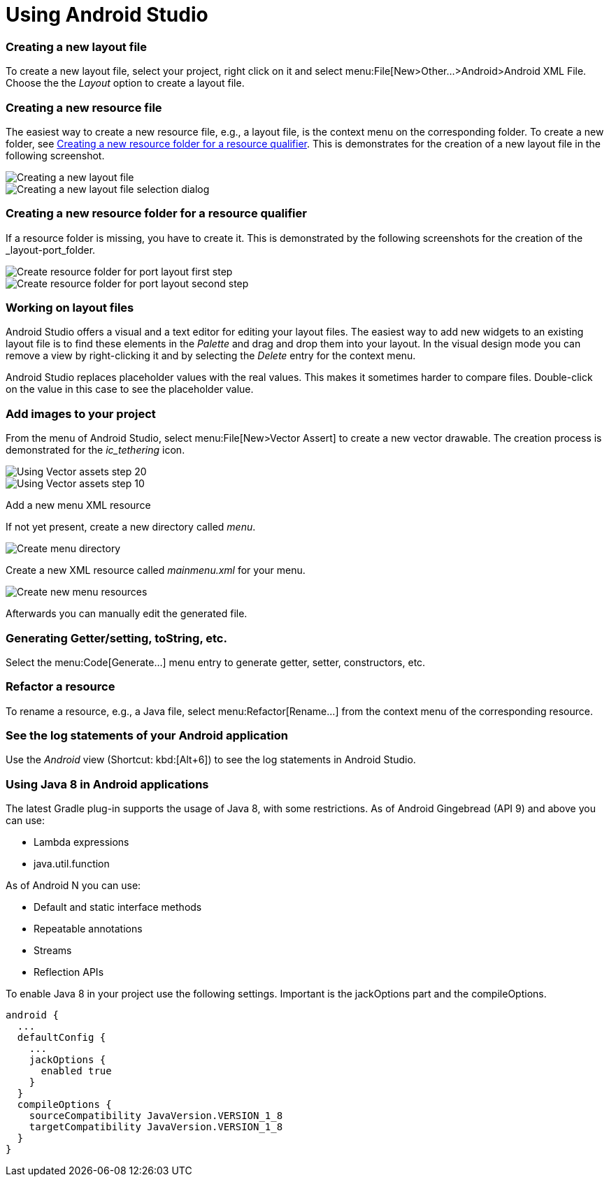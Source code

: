 = Using Android Studio


[[androidstudio_creatinglayoutfile]]
=== Creating a new layout file
To create a new layout file, select your project, right click on it and
select menu:File[New>Other...>Android>Android XML File. 
Choose the the _Layout_ option to create a layout file.
		
[[androidstudio_creatingresourcefile]]
=== Creating a new resource file
		
The easiest way to create a new resource file, e.g., a layout file, is the context menu on the corresponding folder.
To create a new folder, see <<androidstudio_creatingresourcefolder>>.
This is demonstrates for the creation of a new layout file in the following screenshot.

image::as_createlayoutfile10.png[Creating a new layout file,pdfwidth=60%]
		
image::as_createlayoutfile20.png[Creating a new layout file selection dialog,pdfwidth=60%]
		

[[androidstudio_creatingresourcefolder]]
=== Creating a new resource folder for a resource qualifier
		
If a resource folder is missing, you have to create it. 
This is demonstrated by the following screenshots for the creation of the _layout-port_folder.
		
image::layoutportaitmode10.png[Create resource folder for port layout first step,pdfwidth=60%]
		
image::layoutportaitmode20.png[Create resource folder for port layout second step,pdfwidth=60%]

[[androidstudio_workingonlayoutfiles]]
=== Working on layout files
		
Android Studio offers a visual and a text editor for editing your layout files. The
easiest way to add new widgets to
an existing layout file is to find
these
elements in the
_Palette_
and drag and
drop
them into your layout.
In the visual design
mode
you can remove a
view by
right-clicking it and by
selecting the
_Delete_
entry for the context menu.
		
Android Studio replaces placeholder values with the
real values. This makes it sometimes harder to compare
files.
Double-click on the value in this case to see the placeholder value.

[[androidstudio_createimage]]
=== Add images to your project

		
From the menu of Android Studio, select menu:File[New>Vector Assert] to create a new vector drawable.
The creation process is demonstrated for the _ic_tethering_ icon.
		
image::vector_assets10.png[Using Vector assets step 20,pdfwidth=60%]
		
image::vector_assets20.png[Using Vector assets step 10,pdfwidth=60%]
		

[[androidstudio_createmenu]]
Add a new menu XML resource
		
If not yet present, create a new directory called _menu_.

image::menu_resources10.png[Create menu directory,pdfwidth=60%]
		
Create a new XML resource called _mainmenu.xml_ for your menu.

image::menu_resources20.png[Create new menu resources,pdfwidth=60%]
		
Afterwards you can manually edit the generated file.
		
=== Generating Getter/setting, toString, etc.
		
Select the menu:Code[Generate...] menu entry to generate getter, setter, constructors, etc.
		
=== Refactor a resource
		
To rename a resource, e.g., a Java file, select menu:Refactor[Rename...] from the context menu of the corresponding resource.

[[androidstudio_viewinglogentries]]
=== See the log statements of your Android application
		
Use the _Android_ view (Shortcut: kbd:[Alt+6]) to see the log statements in Android Studio.


[[androidstudio_sourceupdate]]
=== Using Java 8 in Android applications
        
The latest Gradle plug-in supports the usage of Java 8, with some restrictions. 
As of Android Gingebread (API 9) and above you can use:

* Lambda expressions
* java.util.function
        
        
As of Android N you can use:

* Default and static interface methods
* Repeatable annotations
* Streams
* Reflection APIs

To enable Java 8 in your project use the following settings. Important is the jackOptions part and the compileOptions.
        

[source,java]
----
android {
  ...
  defaultConfig {
    ...
    jackOptions {
      enabled true
    }
  }
  compileOptions {
    sourceCompatibility JavaVersion.VERSION_1_8
    targetCompatibility JavaVersion.VERSION_1_8
  }
}
----